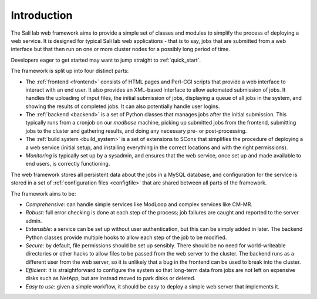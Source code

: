 Introduction
************

The Sali lab web framework aims to provide a simple set of classes and modules
to simplify the process of deploying a web service. It is designed for typical
Sali lab web applications - that is to say, jobs that are submitted from a
web interface but that then run on one or more cluster nodes for a possibly
long period of time.

Developers eager to get started may want to jump straight to :ref:`quick_start`.

The framework is split up into four distinct parts:

* The :ref:`frontend <frontend>` consists of HTML pages and Perl-CGI scripts
  that provide a web interface to interact with an end user. It also provides an
  XML-based interface to allow automated submission of jobs. It handles the
  uploading of input files, the initial
  submission of jobs, displaying a queue of all jobs in the system, and
  showing the results of completed jobs. It can also potentially handle
  user logins.

* The :ref:`backend <backend>` is a set of Python classes that manages jobs
  after the initial submission. This typically runs from a cronjob on our
  `modbase` machine, picking up submitted jobs from the frontend, submitting
  jobs to the cluster and gathering results, and doing any necessary pre- or
  post-processing.

* The :ref:`build system <build_system>` is a set of extensions to SCons that
  simplifies the procedure of deploying a a web service (initial setup,
  and installing everything in the correct locations and with the right
  permissions).

* *Monitoring* is typically set up by a sysadmin, and ensures that the
  web service, once set up and made available to end users, is correctly
  functioning.

The web framework stores all persistent data about the jobs in a MySQL database,
and configuration for the service is stored in a set of
:ref:`configuration files <configfile>` that are shared between all parts of
the framework.

The framework aims to be:

* *Comprehensive*: can handle simple services like ModLoop and complex
  services like CM-MR.

* *Robust*: full error checking is done at each step of the process;
  job failures are caught and reported to the server admin.

* *Extensible*: a service can be set up without user authentication,
  but this can be simply added in later. The backend Python classes provide
  multiple hooks to allow each step of the job to be modified.

* *Secure*: by default, file permissions should be set up sensibly. There
  should be no need for world-writeable directories or other hacks to allow
  files to be passed from the web server to the cluster. The backend runs as
  a different user from the web server, so it is unlikely that a bug in the
  frontend can be used to break into the cluster.

* *Efficient*: it is straightforward to configure the system so that
  long-term data from jobs are not left on expensive disks such as NetApp,
  but are instead moved to park disks or deleted.

* *Easy to use*: given a simple workflow, it should be easy to deploy a
  simple web server that implements it.
